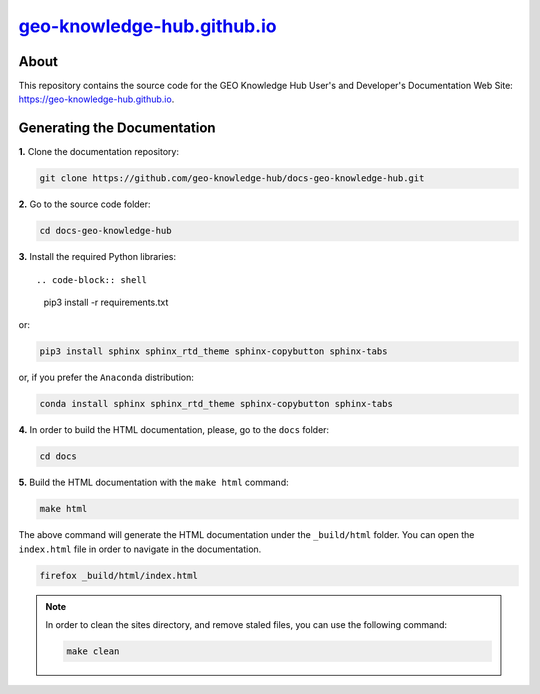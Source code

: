 ..
    This file is part of GEO Knowledge Hub Documentation.
    Copyright 2020 GEO.

    GEO Knowledge Hub is free software; you can redistribute it and/or modify it
    under the terms of the MIT License; see LICENSE file for more details.


`geo-knowledge-hub.github.io <https://geo-knowledge-hub.github.io>`_
====================================================================


.. image:: https://img.shields.io/github/license/geo-knowledge-hub/docs-geo-knowledge-hub.svg
        :target: https://github.com/geo-knowledge-hub/docs-geo-knowledge-hub/blob/master/LICENSE
        :alt: Software License


.. image:: https://img.shields.io/badge/lifecycle-experimental-orange.svg
        :target: https://www.tidyverse.org/lifecycle/#experimental
        :alt: Software Life Cycle


.. image:: https://img.shields.io/discord/730739436551143514?logo=discord&logoColor=ffffff&color=7389D8
        :target: https://discord.com/channels/730739436551143514#
        :alt: Join us at Discord


About
-----


This repository contains the source code for the GEO Knowledge Hub User's and Developer's Documentation Web Site: `https://geo-knowledge-hub.github.io <https://geo-knowledge-hub.github.io>`_.


Generating the Documentation
----------------------------


**1.** Clone the documentation repository:


.. code-block:: shell

    git clone https://github.com/geo-knowledge-hub/docs-geo-knowledge-hub.git


**2.** Go to the source code folder:


.. code-block:: shell

    cd docs-geo-knowledge-hub


**3.** Install the required Python libraries::


.. code-block:: shell

    pip3 install -r requirements.txt


or:


.. code-block:: shell

    pip3 install sphinx sphinx_rtd_theme sphinx-copybutton sphinx-tabs


or, if you prefer the ``Anaconda`` distribution:


.. code-block:: shell

    conda install sphinx sphinx_rtd_theme sphinx-copybutton sphinx-tabs


**4.** In order to build the HTML documentation, please, go to the ``docs`` folder:


.. code-block:: shell

    cd docs


**5.** Build the HTML documentation with the ``make html`` command:


.. code-block:: shell

    make html


The above command will generate the HTML documentation under the ``_build/html`` folder. You can open the ``index.html`` file in order to navigate in the documentation.


.. code-block:: shell

    firefox _build/html/index.html


.. note::

    In order to clean the sites directory, and remove staled files, you can use the following command:


    .. code-block:: shell

        make clean